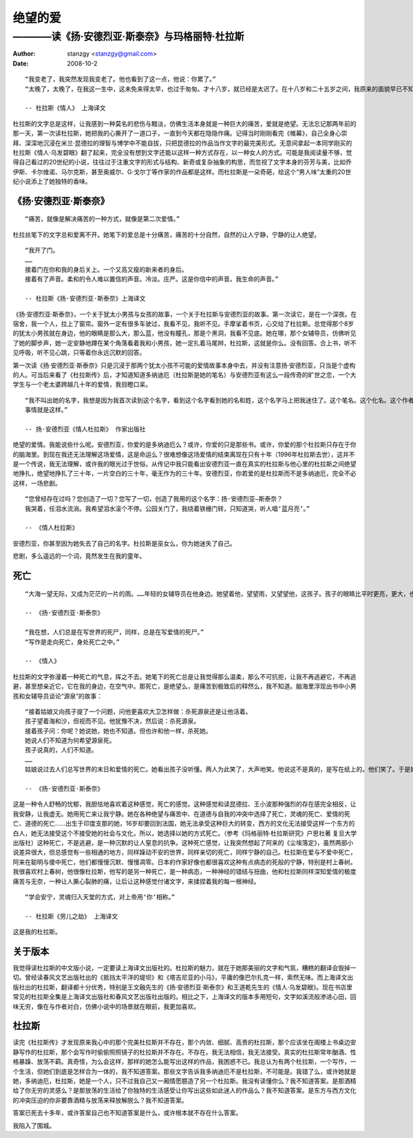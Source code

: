 ========
绝望的爱
========

---------------------------------------------
————读《扬·安德烈亚·斯泰奈》与玛格丽特·杜拉斯
---------------------------------------------

:Author: stanzgy <stanzgy@gmail.com>
:Date: 2008-10-2


::

  “我变老了，我突然发现我变老了。他也看到了这一点，他说：你累了。”
  “太晚了，太晚了，在我这一生中，这未免来得太早，也过于匆匆。才十八岁，就已经是太迟了。在十八岁和二十五岁之间，我原来的面貌早已不知去向。我在十八岁的时候就老了。”

  -- 杜拉斯《情人》 上海译文

杜拉斯的文字总是这样，让我感到一种莫名的悲伤与黯淡，仿佛生活本身就是一种巨大的痛苦，爱就是绝望。无法忘记那两年前的那一天，第一次读杜拉斯，她把我的心撕开了一道口子，一直到今天都在隐隐作痛。记得当时刚刚看完《帷幕》，自己全身心崇拜、深深地沉浸在米兰·昆德拉的理智与博学中不能自拔，只把昆德拉的作品当作文字的最完美形式。无意间拿起一本同学刚买的杜拉斯《情人·乌发碧眼》翻了起来，完全没有想到文字还能以这样一种方式存在，以一种女人的方式。可能是我阅读量不够，觉得自己看过的20世纪的小说，往往过于注重文字的形式与结构、新奇或复杂抽象的构思，而忽视了文字本身的芬芳与美，比如乔伊斯、卡尔维诺、马尔克斯，甚至奥威尔、G·戈尔丁等作家的作品都是这样。而杜拉斯是一朵奇葩，给这个“男人味”太重的20世纪小说添上了她独特的香味。

《扬·安德烈亚·斯泰奈》
----------------------

::

  “痛苦，就像是解决痛苦的一种方式，就像是第二次爱情。”

杜拉丝笔下的文字总和爱离不开。她笔下的爱总是十分痛苦，痛苦的十分自然，自然的让人宁静，宁静的让人绝望。

::

  “我开了门。
  ……
  接着门在你和我的身后关上。一个又高又瘦的新来者的身后。
  接着有了声音。柔和的令人难以置信的声音。冷淡。庄严。这是你信中的声音。我生命的声音。”

  -- 杜拉斯《扬·安德烈亚·斯泰奈》上海译文

《扬·安德烈亚·斯泰奈》，一个关于犹太小男孩与女孩的故事，一个关于杜拉斯与安德烈亚的故事。第一次读它，是在一个深夜。在宿舍，我一个人，拉上了窗帘。窗外一定有很多车驶过，我看不见，我听不见。手摩挲着书页，心交给了杜拉斯。总觉得那个8岁的犹太小男孩就在身边，他的眼睛是那么大，那么蓝，他没有瞳孔，那是个黑洞，我看不见底。她在哪，那个女辅导员，仿佛听见了她的脚步声，她一定安静地蹲在某个角落看着我和小男孩，她一定扎着马尾辫，杜拉斯，这就是你么。没有回答。合上书，听不见呼吸，听不见心跳，只等着你永远沉默的回答。

第一次读《扬·安德烈亚·斯泰奈》只是沉浸于那两个犹太小孩不可能的爱情故事本身中去，并没有注意扬·安德烈亚，只当是个虚构的人。可当后来看了《杜拉斯传》后，才知道知道多纳迪厄（杜拉斯是她的笔名）与安德烈亚有这么一段传奇的旷世之恋，一个大学生与一个老太婆跨越几十年的爱情，我目瞪口呆。

::

  “我不叫出她的名字，我想是因为我首次读到这个名字，看到这个名字看到她的名和姓，这个名字马上把我迷住了。这个笔名。这个化名。这个作者的名字。总之，我喜欢这个名字。我永远喜欢这个名字。
  事情就是这样。”

  -- 扬·安德烈亚《情人杜拉斯》 作家出版社

绝望的爱情。我能说些什么呢。安德烈亚，你爱的是多纳迪厄么？或许，你爱的只是那些书。或许，你爱的那个杜拉斯只存在于你的脑海里。到现在我还无法理解这场爱情，这是命运么？很难想像这场爱情的结束离现在只有十年（1996年杜拉斯去世），这并不是一个传说，我无法理解，或许我的眼光过于世俗。从传记中我只能看出安德烈亚一直在真实的杜拉斯与他心里的杜拉斯之间绝望地挣扎，绝望地挣扎了三十年，一片空白的三十年，毫无作为的三十年。安德烈亚，你若爱的是杜拉斯而不是多纳迪厄，完全不必这样，一场悲剧。

::

  “您曾经存在过吗？您创造了一切？您写了一切，创造了我用的这个名字：扬·安德烈亚—斯泰奈？
  我哭着，任泪水流淌。我希望泪水滚个不停。公园关门了，我绕着铁栅门转，只知道哭，听人唱‘蓝月亮’。”

  -- 《情人杜拉斯》

安德烈亚，你甚至因为她失去了自己的名字。杜拉斯是巫女么，你为她迷失了自己。

悲剧，多么遥远的一个词，竟然发生在我的童年。

死亡
----

::

  “大海一望无际，又成为茫茫的一片的雨。……年轻的女辅导员在他身边。她望着他，望望雨，又望望他，这孩子。孩子的眼睛比平时更亮，更大，也更吓人，因为可看到的东西广阔的令人失明。”

  -- 《扬·安德烈亚·斯泰奈》

  “我在想，人们总是在写世界的死尸，同样，总是在写爱情的死尸。”
  “写作是走向死亡，身处死亡之中。”

  -- 《情人》

杜拉斯的文字弥漫着一种死亡的气息，挥之不去。她笔下的死亡总是让我觉得那么温柔，那么不可抗拒，让我不再逃避它，不再逃避，甚至想亲近它，它在我的身边，在空气中。那死亡，是绝望么，是痛苦到极致后的释然么，我不知道。脑海里浮现出书中小男孩和女辅导员谈论“源泉”的故事：

::

  “接着姑娘又向孩子提了一个问题，问他更喜欢大卫怎样做：杀死源泉还是让他活着。
  孩子望着海和沙，但视而不见。他犹豫不决，然后说：杀死源泉。
  接着孩子问：你呢？她说她，她也不知道。但也许和他一样，杀死她。
  她说人们不知道为何希望源泉死。
  孩子说真的，人们不知道。
  ……
  姑娘说过去人们总写世界的末日和爱情的死亡。她看出孩子没听懂。两人为此笑了，大声地笑。他说这不是真的，是写在纸上的。他们笑了。于是她说，孩子，他懂了。他们笑了。她还说，如果没有大海，没有爱情，谁也不会写书。”

  -- 《扬·安德烈亚·斯泰奈》

这是一种令人舒畅的忧郁，我胆怯地喜欢着这种感觉，死亡的感觉。这种感觉和读昆德拉、王小波那种强烈的存在感完全相反，让我安静，让我虚无。她用死亡来让我宁静。她在各种绝望与痛苦中、在道德与自我的冲突中选择了死亡，灵魂的死亡、爱情的死亡、道德的死亡……出生于印度支那的她，16岁却要回到法国，她无法承受这种巨大的转变，西方的文化无法接受这样一个东方的白人，她无法接受这个不接受她的社会与文化，所以，她选择以她的方式死亡。（参考《玛格丽特·杜拉斯研究》户思社著 复旦大学出版社）这种死亡，不是逃避，是一种沉默的让人窒息的抗争。这种死亡感觉，让我突然想起了阿来的《尘埃落定》，虽然两部小说差异很大，但总感觉有一些相通的地方，同样躁动不安的世界，同样亲切的死亡，同样宁静的自己。杜拉斯在爱与不爱中死亡，阿来在聪明与傻中死亡，他们都慢慢沉默、慢慢凋零。日本的作家好像也都很喜欢这种有点病态的死般的宁静，特别是村上春树。我很喜欢村上春树，他很像杜拉斯，他写的是另一种死亡，是一种病态，一种神经的错结与扭曲，他和杜拉斯同样深知爱情的极度痛苦与无奈，一种让人撕心裂肺的痛，让后让这种感觉付诸文字，来揉捏着我的每一根神经。

::

  “学会安宁，灵魂归入天堂的方式，对上帝用‘你’相称。”

  -- 杜拉斯《劳儿之劫》 上海译文

这是我的杜拉斯。

关于版本
--------

我觉得读杜拉斯的中文版小说，一定要读上海译文出版社的。杜拉斯的魅力，就在于她那美丽的文字和气氛，糟糕的翻译会毁掉一切。曾经读春风文艺出版社出的《抵挡太平洋的堤坝》和《塔吉尼亚的小马》，平庸的像巴尔扎克一样，索然无味。而上海译文出版社出的杜拉斯，翻译都十分优秀，特别是王文融先生的《扬·安德烈亚·斯泰奈》和王道乾先生的《情人·乌发碧眼》。现在书店里常见的杜拉斯全集是上海译文出版社和春风文艺出版社出版的。相比之下，上海译文的版本多用短句，文字如溪流般渗进心田，回味无穷，像在与作者对白，仿佛小说中的场景就在眼前，我更加喜欢。

杜拉斯
------

读完《杜拉斯传》才发现原来我心中的那个完美杜拉斯并不存在，那个内敛、细腻、高贵的杜拉斯，那个应该坐在阁楼上书桌边安静写作的杜拉斯，那个会写作时偷偷照照镜子的杜拉斯并不存在。不存在。我无法相信，我无法接受。真实的杜拉斯常年酗酒、性格暴躁、放荡不羁。真奇怪，为么会这样，那样的她怎么能写出这样的作品，我困惑不已。我总认为有两个杜拉斯，一个写作，一个生活，但她们到底是怎样合为一体的，我不知道答案。那些文字告诉我多纳迪厄不是杜拉斯，不可能是。我错了么，或许她就是她，多纳迪厄，杜拉斯，她是一个人，只不过我自己又一厢情愿臆造了另一个杜拉斯。我没有读懂你么？我不知道答案。是那酒精给了你无穷的灵感么？是那放荡的生活给了你独特的生活感受让你写出这些如此迷人的作品么？我不知道答案。是东方与西方文化的冲突压迫的你非要靠酒精与放荡来释放解脱么？我不知道答案。

答案已死去十多年，或许答案自己也不知道答案是什么，或许根本就不存在什么答案。

我陷入了围城。
